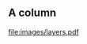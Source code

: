 ** A column
   :PROPERTIES:
   :BEAMER_col: 0.4
   :BEAMER_env: block
   :END:
#+ATTR_LATEX: :width \textwidth
[[file:images/layers.pdf]]
